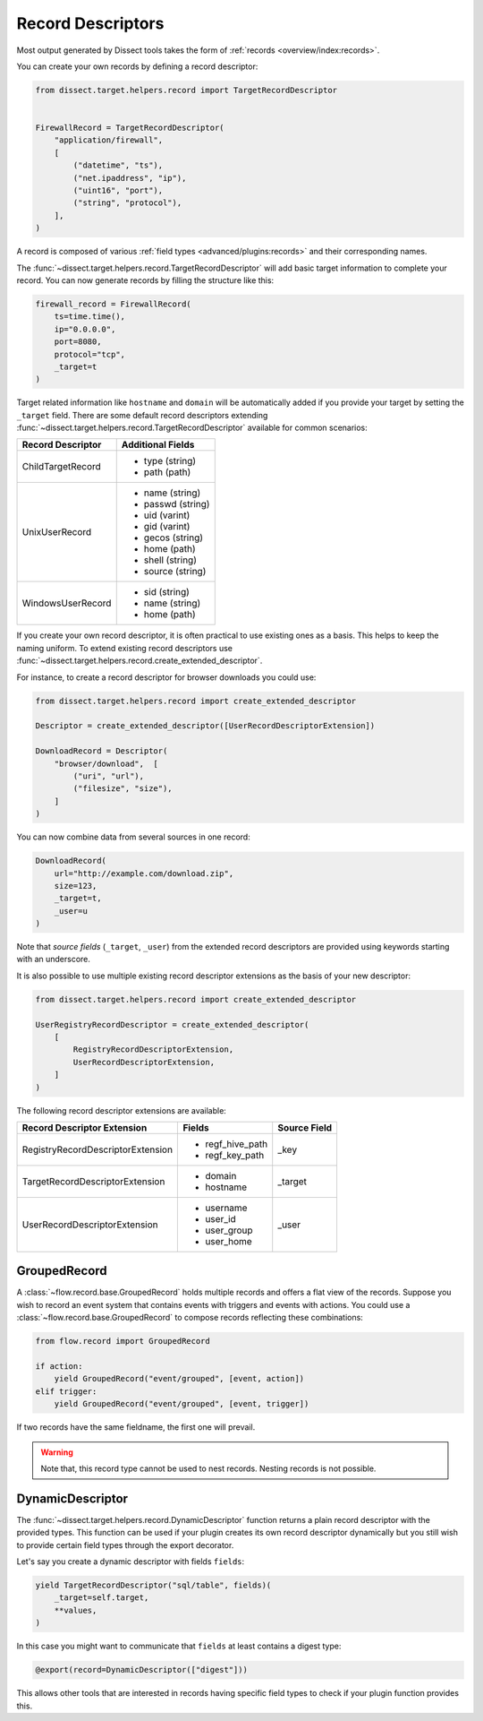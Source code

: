 Record Descriptors
==================

Most output generated by Dissect tools takes the form of
:ref:`records <overview/index:records>`.

You can create your own records by defining a
record descriptor:

.. code-block:: python

    from dissect.target.helpers.record import TargetRecordDescriptor


    FirewallRecord = TargetRecordDescriptor(
        "application/firewall",
        [
            ("datetime", "ts"),
            ("net.ipaddress", "ip"),
            ("uint16", "port"),
            ("string", "protocol"),
        ],
    )

A record is composed of various :ref:`field types <advanced/plugins:records>`
and their corresponding names.

The :func:`~dissect.target.helpers.record.TargetRecordDescriptor` will add basic target information to complete your record.
You can now generate records by filling the structure like this:

.. code-block:: python

    firewall_record = FirewallRecord(
        ts=time.time(),
        ip="0.0.0.0",
        port=8080,
        protocol="tcp",
        _target=t
    )


Target related information like ``hostname`` and ``domain`` will be automatically added if you provide your target
by setting the ``_target`` field. There are some default record descriptors extending 
:func:`~dissect.target.helpers.record.TargetRecordDescriptor` available for common scenarios:

+--------------------------+--------------------+
| Record Descriptor        | Additional Fields  |
+==========================+====================+
| ChildTargetRecord        | * type (string)    |
|                          | * path (path)      |
+--------------------------+--------------------+
| UnixUserRecord           | * name (string)    | 
|                          | * passwd (string)  | 
|                          | * uid (varint)     | 
|                          | * gid (varint)     | 
|                          | * gecos (string)   | 
|                          | * home (path)      | 
|                          | * shell (string)   | 
|                          | * source (string)  | 
+--------------------------+--------------------+
| WindowsUserRecord        | * sid (string)     |
|                          | * name (string)    |
|                          | * home (path)      |
+--------------------------+--------------------+


If you create your own record descriptor, it is often practical to use existing ones as a basis.
This helps to keep the naming uniform. To extend existing record descriptors use
:func:`~dissect.target.helpers.record.create_extended_descriptor`.

For instance, to create a record descriptor for browser downloads you could use:

.. code-block:: python

    from dissect.target.helpers.record import create_extended_descriptor

    Descriptor = create_extended_descriptor([UserRecordDescriptorExtension])
    
    DownloadRecord = Descriptor(
        "browser/download",  [
            ("uri", "url"),
            ("filesize", "size"),
        ]
    )

You can now combine data from several sources in one record:

.. code-block:: python

    DownloadRecord(
        url="http://example.com/download.zip",
        size=123,
        _target=t,
        _user=u
    )

Note that `source fields` (``_target``, ``_user``) from the extended record descriptors are provided using keywords starting with
an underscore.

It is also possible to use multiple existing record descriptor extensions as the basis of your new
descriptor:

.. code-block:: python

    from dissect.target.helpers.record import create_extended_descriptor

    UserRegistryRecordDescriptor = create_extended_descriptor(
        [
            RegistryRecordDescriptorExtension,
            UserRecordDescriptorExtension,
        ]
    )


The following record descriptor extensions are available:

+------------------------------------+--------------------+--------------+
| Record Descriptor Extension        | Fields             | Source Field |
+====================================+====================+==============+
| RegistryRecordDescriptorExtension  | * regf_hive_path   | _key         |
|                                    | * regf_key_path    |              |
+------------------------------------+--------------------+--------------+
| TargetRecordDescriptorExtension    | * domain           | _target      |
|                                    | * hostname         |              |
+------------------------------------+--------------------+--------------+
| UserRecordDescriptorExtension      | * username         | _user        |
|                                    | * user_id          |              |
|                                    | * user_group       |              |
|                                    | * user_home        |              |
+------------------------------------+--------------------+--------------+


GroupedRecord
-------------

A :class:`~flow.record.base.GroupedRecord` holds multiple records and offers a flat view of the records.
Suppose you wish to record an event system that contains events with triggers and
events with actions. You could use a :class:`~flow.record.base.GroupedRecord` to compose records reflecting
these combinations:

.. code-block:: python

    from flow.record import GroupedRecord

    if action:
        yield GroupedRecord("event/grouped", [event, action])
    elif trigger:
        yield GroupedRecord("event/grouped", [event, trigger])


If two records have the same fieldname, the first one will prevail.

.. warning::
 
    Note that, this record type cannot be used to nest records. Nesting records is not
    possible.

DynamicDescriptor
-----------------

The :func:`~dissect.target.helpers.record.DynamicDescriptor` function returns a plain record descriptor with the provided types.
This function can be used if your plugin creates its own record descriptor dynamically but you still
wish to provide certain field types through the export decorator.

Let's say you create a dynamic descriptor with fields ``fields``:

.. code-block:: python

    yield TargetRecordDescriptor("sql/table", fields)(
        _target=self.target,
        **values,
    )
    
In this case you might want to communicate that ``fields`` at least contains a digest type:

.. code-block:: python
    
    @export(record=DynamicDescriptor(["digest"]))

This allows other tools that are interested in records having specific field types
to check if your plugin function provides this.


